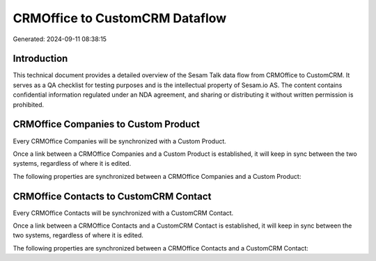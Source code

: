 ===============================
CRMOffice to CustomCRM Dataflow
===============================

Generated: 2024-09-11 08:38:15

Introduction
------------

This technical document provides a detailed overview of the Sesam Talk data flow from CRMOffice to CustomCRM. It serves as a QA checklist for testing purposes and is the intellectual property of Sesam.io AS. The content contains confidential information regulated under an NDA agreement, and sharing or distributing it without written permission is prohibited.

CRMOffice Companies to Custom Product
-------------------------------------
Every CRMOffice Companies will be synchronized with a Custom Product.

Once a link between a CRMOffice Companies and a Custom Product is established, it will keep in sync between the two systems, regardless of where it is edited.

The following properties are synchronized between a CRMOffice Companies and a Custom Product:

.. list-table::
   :header-rows: 1

   * - CRMOffice Companies Property
     - Custom Product Property
     - Custom Data Type


CRMOffice Contacts to CustomCRM Contact
---------------------------------------
Every CRMOffice Contacts will be synchronized with a CustomCRM Contact.

Once a link between a CRMOffice Contacts and a CustomCRM Contact is established, it will keep in sync between the two systems, regardless of where it is edited.

The following properties are synchronized between a CRMOffice Contacts and a CustomCRM Contact:

.. list-table::
   :header-rows: 1

   * - CRMOffice Contacts Property
     - CustomCRM Contact Property
     - CustomCRM Data Type

